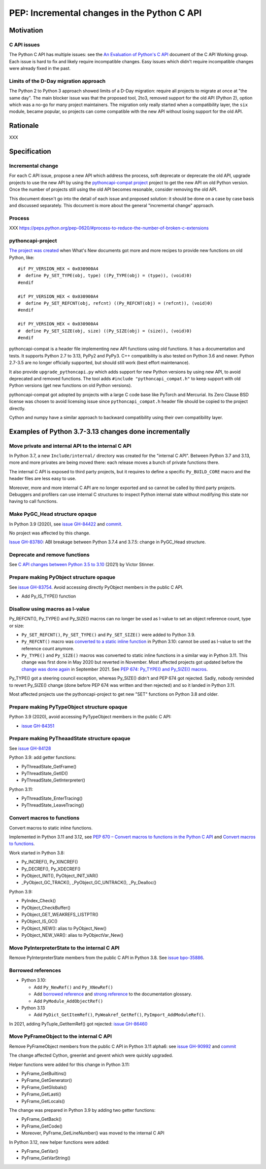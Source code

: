 ++++++++++++++++++++++++++++++++++++++++++++
PEP: Incremental changes in the Python C API
++++++++++++++++++++++++++++++++++++++++++++

Motivation
==========

C API issues
------------

The Python C API has multiple issues: see the
`An Evaluation of Python's C API
<https://github.com/capi-workgroup/problems/blob/main/capi_problems.rst>`_
document of the C API Working group. Each issue is hard to fix and
likely require incompatible changes. Easy issues which didn't require
incompatible changes were already fixed in the past.

Limits of the D-Day migration approach
--------------------------------------

The Python 2 to Python 3 approach showed limits of a D-Day migration:
require all projects to migrate at once at "the same day". The main
blocker issue was that the proposed tool, 2to3, removed support for the
old API (Python 2), option which was a no-go for many project
maintainers. The migration only really started when a compatibility
layer, the ``six`` module, became popular, so projects can come
compatible with the new API without losing support for the old API.

Rationale
=========

XXX

Specification
=============

Incremental change
------------------

For each C API issue, propose a new API which address the process, soft
deprecate or deprecate the old API, upgrade projects to use the new API
by using the `pythoncapi-compat project
<https://pythoncapi-compat.readthedocs.io/>`_ project to get the new API
on old Python version. Once the number of projects still using the old
API becomes resonable, consider removing the old API.

This document doesn't go into the detail of each issue and proposed
solution: it should be done on a case by case basis and discussed
separately. This document is more about the general "incremental change"
approach.

Process
-------

XXX https://peps.python.org/pep-0620/#process-to-reduce-the-number-of-broken-c-extensions

pythoncapi-project
------------------

`The project was created
<https://vstinner.github.io/pythoncapi_compat.html>`_ when What's New
documents got more and more recipes to provide new functions on old
Python, like::

    #if PY_VERSION_HEX < 0x030900A4
    #  define Py_SET_TYPE(obj, type) ((Py_TYPE(obj) = (type)), (void)0)
    #endif

    #if PY_VERSION_HEX < 0x030900A4
    #  define Py_SET_REFCNT(obj, refcnt) ((Py_REFCNT(obj) = (refcnt)), (void)0)
    #endif

    #if PY_VERSION_HEX < 0x030900A4
    #  define Py_SET_SIZE(obj, size) ((Py_SIZE(obj) = (size)), (void)0)
    #endif

pythoncapi-compat is a header file implementing new API functions using
old functions. It has a documentation and tests. It supports Python 2.7
to 3.13, PyPy2 and PyPy3. C++ compatibility is also tested on Python 3.6
and newer. Python 2.7-3.5 are no longer officially supported, but should
still work (best effort maintenance).

It also provide ``upgrade_pythoncapi.py`` which adds support for new
Python versions by using new API, to avoid deprecated and removed
functions. The tool adds ``#include "pythoncapi_compat.h"`` to keep
support with old Python versions (get new functions on old Python
versions).

pythoncapi-compat got adopted by projects with a large C code base like
PyTorch and Mercurial. Its Zero Clause BSD license was chosen to avoid
licensing issue since ``pythoncapi_compat.h`` header file should be
copied to the project directly.

Cython and numpy have a similar approach to backward compatibility using
their own compatibility layer.


Examples of Python 3.7-3.13 changes done incrementally
======================================================

Move private and internal API to the internal C API
---------------------------------------------------

In Python 3.7, a new ``Include/internal/`` directory was created for the
"internal C API". Between Python 3.7 and 3.13, more and more privates
are being moved there: each release moves a bunch of private functions
there.

The internal C API is exposed to third party projects, but it requires
to define a specific ``Py_BUILD_CORE`` macro and the header files
are less easy to use.

Moreover, more and more internal C API are no longer exported and so
cannot be called by third party projects. Debuggers and profilers can
use internal C structures to inspect Python internal state without
modifying this state nor having to call functions.

Make PyGC_Head structure opaque
-------------------------------

In Python 3.9 (2020), see `issue GH-84422
<https://github.com/python/cpython/issues/84422>`_ and `commit
<https://github.com/python/cpython/commit/0135598d729d01f35ce08d47160adaa095a6149f>`__.

No project was affected by this change.

`Issue GH-83780 <https://github.com/python/cpython/issues/83780>`_:
ABI breakage between Python 3.7.4 and 3.7.5: change in PyGC_Head structure.

Deprecate and remove functions
------------------------------

See `C API changes between Python 3.5 to 3.10
<https://vstinner.github.io/c-api-python3_10-changes.html>`_ (2021) by
Victor Stinner.

Prepare making PyObject structure opaque
----------------------------------------

See `issue GH-83754 <https://github.com/python/cpython/issues/83754>`_.
Avoid accessing directly PyObject members in the public C API.

* Add Py_IS_TYPE() function

Disallow using macros as l-value
--------------------------------

Py_REFCNT(), Py_TYPE() and Py_SIZE() macros can no longer be used as
l-value to set an object reference count, type or size:

* ``Py_SET_REFCNT()``, ``Py_SET_TYPE()`` and ``Py_SET_SIZE()`` were
  added to Python 3.9.
* ``Py_REFCNT()`` macro was `converted to a static inline function
  <https://github.com/python/cpython/commit/fe2978b3b940fe2478335e3a2ca5ad22338cdf9c>`_
  in Python 3.10: cannot be used as l-value to set the reference count
  anymore.
* ``Py_TYPE()`` and ``Py_SIZE()`` macros was converted to static inline
  functions in a similar way in Python 3.11. This change was first done
  in May 2020 but reverted in November. Most affected projects got
  updated before the `change was done again
  <https://github.com/python/cpython/commit/cb15afcccffc6c42cbfb7456ce8db89cd2f77512>`_
  in September 2021.  See `PEP 674: Py_TYPE() and Py_SIZE() macros
  <https://peps.python.org/pep-0674/#py-type-and-py-size-macros>`_.

Py_TYPE() got a steering council exception, whereas Py_SIZE() didn't and
PEP 674 got rejected. Sadly, nobody reminded to revert Py_SIZE() change
(done before PEP 674 was written and then rejected) and so it landed in
Python 3.11.

Most affected projects use the pythoncapi-project to get new "SET"
functions on Python 3.8 and older.

Prepare making PyTypeObject structure opaque
--------------------------------------------

Python 3.9 (2020), avoid accessing PyTypeObject members in the public
C API:

* `issue GH-84351 <https://github.com/python/cpython/issues/84351>`_

Prepare making PyTheaadState structure opaque
---------------------------------------------

See `issue GH-84128 <https://github.com/python/cpython/issues/84128>`_

Python 3.9: add getter functions:

* PyThreadState_GetFrame()
* PyThreadState_GetID()
* PyThreadState_GetInterpreter()

Python 3.11:

* PyThreadState_EnterTracing()
* PyThreadState_LeaveTracing()

Convert macros to functions
---------------------------

Convert macros to static inline functions.

Implemented in Python 3.11 and 3.12, see
`PEP 670 – Convert macros to functions in the Python C API
<https://peps.python.org/pep-0670/>`_
and
`Convert macros to functions <https://vstinner.github.io/c-api-convert-macros-functions.html>`_.

Work started in Python 3.8:

* Py_INCREF(), Py_XINCREF()
* Py_DECREF(), Py_XDECREF()
* PyObject_INIT(), PyObject_INIT_VAR()
* _PyObject_GC_TRACK(), _PyObject_GC_UNTRACK(), _Py_Dealloc()

Python 3.9:

* PyIndex_Check()
* PyObject_CheckBuffer()
* PyObject_GET_WEAKREFS_LISTPTR()
* PyObject_IS_GC()
* PyObject_NEW(): alias to PyObject_New()
* PyObject_NEW_VAR(): alias to PyObjectVar_New()

Move PyInterpreterState to the internal C API
---------------------------------------------

Remove PyInterpreterState members from the public C API in Python 3.8.
See `issue bpo-35886 <https://bugs.python.org/issue35886>`_.

Borrowed references
-------------------

* Python 3.10:

  * Add ``Py_NewRef()`` and ``Py_XNewRef()``
  * Add `borrowed reference
    <https://docs.python.org/dev/glossary.html#term-borrowed-reference>`_
    and `strong reference
    <https://docs.python.org/dev/glossary.html#term-strong-reference>`_
    to the documentation glossary.
  * Add ``PyModule_AddObjectRef()``

* Python 3.13

  * Add ``PyDict_GetItemRef()``, ``PyWeakref_GetRef()``,
    ``PyImport_AddModuleRef()``.

In 2021, adding PyTuple_GetItemRef() got rejected:
`issue GH-86460 <https://github.com/python/cpython/issues/86460>`_

Move PyFrameObject to the internal C API
-----------------------------------------

Remove PyFrameObject members from the public C API in Python 3.11
alpha6:
see `issue GH-90992 <https://github.com/python/cpython/issues/90992>`_
and `commit <https://github.com/python/cpython/commit/18b5dd68c6b616257ae243c0b6bb965ffc885a23>`__

The change affected Cython, greenlet and gevent which were quickly
upgraded.

Helper functions were added for this change in Python 3.11:

* PyFrame_GetBuiltins()
* PyFrame_GetGenerator()
* PyFrame_GetGlobals()
* PyFrame_GetLasti()
* PyFrame_GetLocals()

The change was prepared in Python 3.9 by adding two getter functions:

* PyFrame_GetBack()
* PyFrame_GetCode()
* Moreover, PyFrame_GetLineNumber() was moved to the internal C API

In Python 3.12, new helper functions were added:

* PyFrame_GetVar()
* PyFrame_GetVarString()
